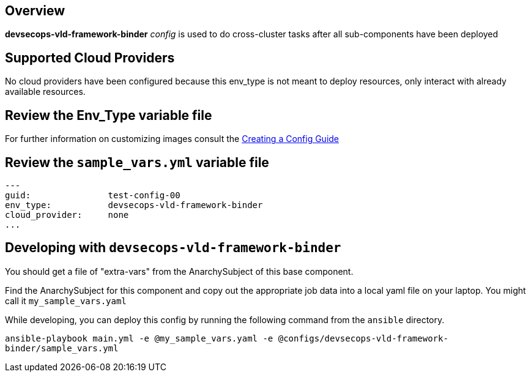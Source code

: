 == Overview

*devsecops-vld-framework-binder* _config_ is used to do cross-cluster tasks
after all sub-components have been deployed

== Supported Cloud Providers

No cloud providers have been configured because this env_type is not meant to deploy resources, only interact with already available resources.

== Review the Env_Type variable file

For further information on customizing images consult the link:../../../docs/Creating_a_config.adoc[Creating a Config Guide]

== Review the `sample_vars.yml` variable file

----

---
guid:               test-config-00
env_type:           devsecops-vld-framework-binder
cloud_provider:     none
...

----

== Developing with `devsecops-vld-framework-binder`

You should get a file of "extra-vars" from the AnarchySubject of this base component.

Find the AnarchySubject for this component and copy out the appropriate job data into a local yaml file on your laptop.
You might call it `my_sample_vars.yaml`

While developing, you can deploy this config by running the following command from the `ansible`
directory.

`ansible-playbook main.yml -e @my_sample_vars.yaml -e @configs/devsecops-vld-framework-binder/sample_vars.yml`
